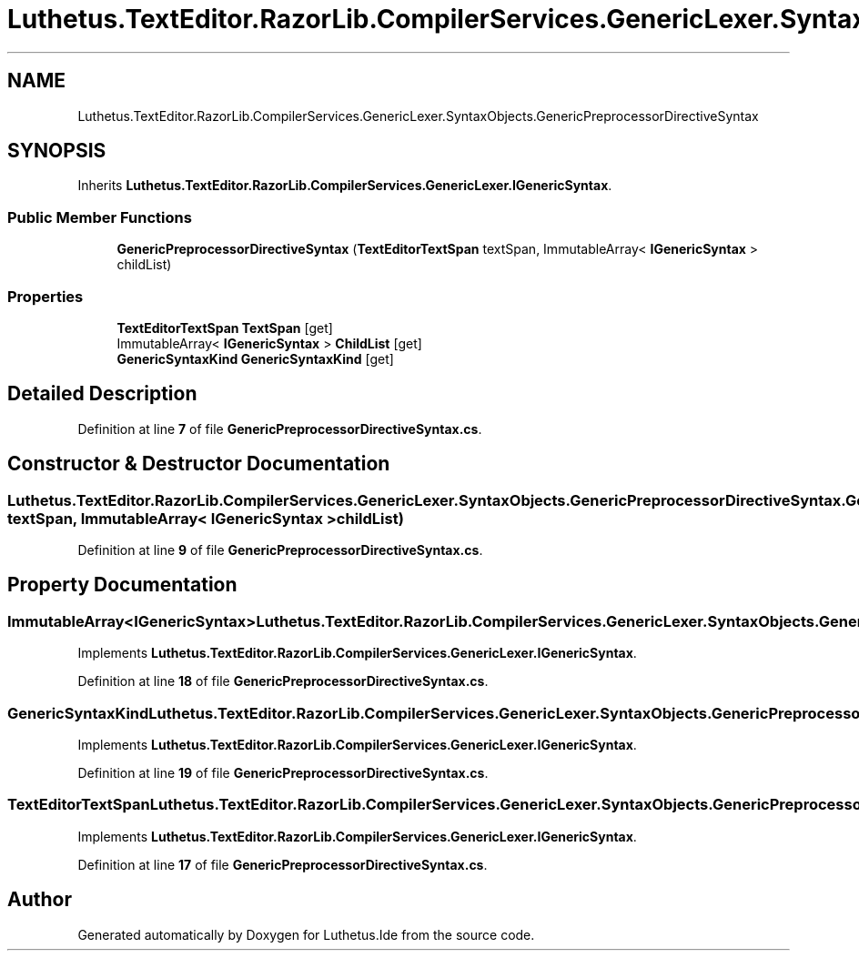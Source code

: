 .TH "Luthetus.TextEditor.RazorLib.CompilerServices.GenericLexer.SyntaxObjects.GenericPreprocessorDirectiveSyntax" 3 "Version 1.0.0" "Luthetus.Ide" \" -*- nroff -*-
.ad l
.nh
.SH NAME
Luthetus.TextEditor.RazorLib.CompilerServices.GenericLexer.SyntaxObjects.GenericPreprocessorDirectiveSyntax
.SH SYNOPSIS
.br
.PP
.PP
Inherits \fBLuthetus\&.TextEditor\&.RazorLib\&.CompilerServices\&.GenericLexer\&.IGenericSyntax\fP\&.
.SS "Public Member Functions"

.in +1c
.ti -1c
.RI "\fBGenericPreprocessorDirectiveSyntax\fP (\fBTextEditorTextSpan\fP textSpan, ImmutableArray< \fBIGenericSyntax\fP > childList)"
.br
.in -1c
.SS "Properties"

.in +1c
.ti -1c
.RI "\fBTextEditorTextSpan\fP \fBTextSpan\fP\fR [get]\fP"
.br
.ti -1c
.RI "ImmutableArray< \fBIGenericSyntax\fP > \fBChildList\fP\fR [get]\fP"
.br
.ti -1c
.RI "\fBGenericSyntaxKind\fP \fBGenericSyntaxKind\fP\fR [get]\fP"
.br
.in -1c
.SH "Detailed Description"
.PP 
Definition at line \fB7\fP of file \fBGenericPreprocessorDirectiveSyntax\&.cs\fP\&.
.SH "Constructor & Destructor Documentation"
.PP 
.SS "Luthetus\&.TextEditor\&.RazorLib\&.CompilerServices\&.GenericLexer\&.SyntaxObjects\&.GenericPreprocessorDirectiveSyntax\&.GenericPreprocessorDirectiveSyntax (\fBTextEditorTextSpan\fP textSpan, ImmutableArray< \fBIGenericSyntax\fP > childList)"

.PP
Definition at line \fB9\fP of file \fBGenericPreprocessorDirectiveSyntax\&.cs\fP\&.
.SH "Property Documentation"
.PP 
.SS "ImmutableArray<\fBIGenericSyntax\fP> Luthetus\&.TextEditor\&.RazorLib\&.CompilerServices\&.GenericLexer\&.SyntaxObjects\&.GenericPreprocessorDirectiveSyntax\&.ChildList\fR [get]\fP"

.PP
Implements \fBLuthetus\&.TextEditor\&.RazorLib\&.CompilerServices\&.GenericLexer\&.IGenericSyntax\fP\&.
.PP
Definition at line \fB18\fP of file \fBGenericPreprocessorDirectiveSyntax\&.cs\fP\&.
.SS "\fBGenericSyntaxKind\fP Luthetus\&.TextEditor\&.RazorLib\&.CompilerServices\&.GenericLexer\&.SyntaxObjects\&.GenericPreprocessorDirectiveSyntax\&.GenericSyntaxKind\fR [get]\fP"

.PP
Implements \fBLuthetus\&.TextEditor\&.RazorLib\&.CompilerServices\&.GenericLexer\&.IGenericSyntax\fP\&.
.PP
Definition at line \fB19\fP of file \fBGenericPreprocessorDirectiveSyntax\&.cs\fP\&.
.SS "\fBTextEditorTextSpan\fP Luthetus\&.TextEditor\&.RazorLib\&.CompilerServices\&.GenericLexer\&.SyntaxObjects\&.GenericPreprocessorDirectiveSyntax\&.TextSpan\fR [get]\fP"

.PP
Implements \fBLuthetus\&.TextEditor\&.RazorLib\&.CompilerServices\&.GenericLexer\&.IGenericSyntax\fP\&.
.PP
Definition at line \fB17\fP of file \fBGenericPreprocessorDirectiveSyntax\&.cs\fP\&.

.SH "Author"
.PP 
Generated automatically by Doxygen for Luthetus\&.Ide from the source code\&.
